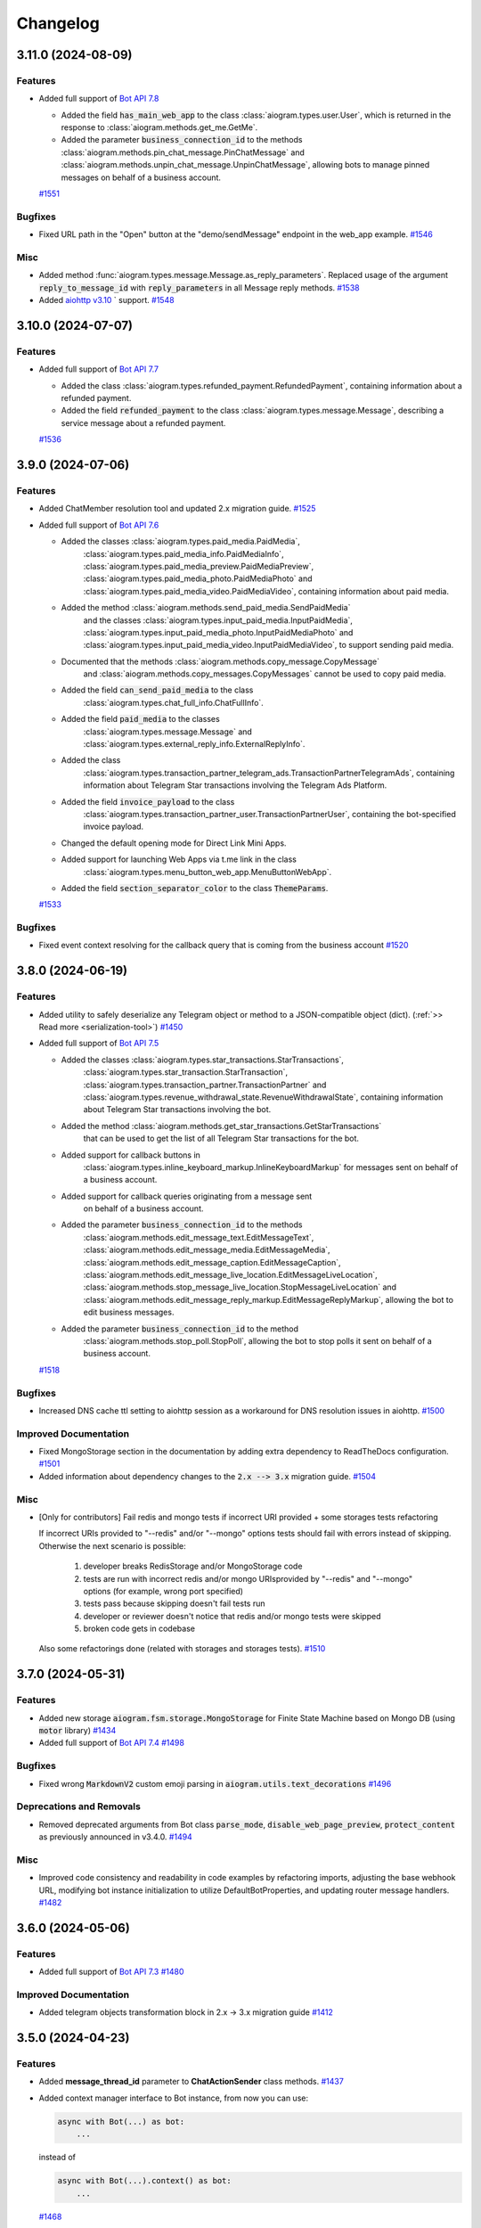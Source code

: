 =========
Changelog
=========

..
    You should *NOT* be adding new change log entries to this file, this
    file is managed by towncrier. You *may* edit previous change logs to
    fix problems like typo corrections or such.
    To add a new change log entry, please see
    https://pip.pypa.io/en/latest/development/#adding-a-news-entry
    we named the news folder "CHANGES".

    WARNING: Don't drop the next directive!

.. towncrier-draft-entries:: [UPCOMING UPDATE]

.. towncrier release notes start

3.11.0 (2024-08-09)
====================

Features
--------

- Added full support of `Bot API 7.8 <https://core.telegram.org/bots/api-changelog#july-31-2024>`_

  - Added the field :code:`has_main_web_app` to the class :class:`aiogram.types.user.User`,
    which is returned in the response to :class:`aiogram.methods.get_me.GetMe`.
  - Added the parameter :code:`business_connection_id` to the methods
    :class:`aiogram.methods.pin_chat_message.PinChatMessage`
    and :class:`aiogram.methods.unpin_chat_message.UnpinChatMessage`,
    allowing bots to manage pinned messages on behalf of a business account.
  `#1551 <https://github.com/aiogram/aiogram/issues/1551>`_


Bugfixes
--------

- Fixed URL path in the "Open" button at the "demo/sendMessage" endpoint in the web_app example.
  `#1546 <https://github.com/aiogram/aiogram/issues/1546>`_


Misc
----

- Added method :func:`aiogram.types.message.Message.as_reply_parameters`.
  Replaced usage of the argument :code:`reply_to_message_id` with :code:`reply_parameters`
  in all Message reply methods.
  `#1538 <https://github.com/aiogram/aiogram/issues/1538>`_
- Added `aiohttp v3.10 <https://github.com/aio-libs/aiohttp/releases/tag/v3.10.0>`_ ` support.
  `#1548 <https://github.com/aiogram/aiogram/issues/1548>`_


3.10.0 (2024-07-07)
====================

Features
--------

- Added full support of `Bot API 7.7 <https://core.telegram.org/bots/api-changelog#july-7-2024>`_

  - Added the class :class:`aiogram.types.refunded_payment.RefundedPayment`,
    containing information about a refunded payment.
  - Added the field :code:`refunded_payment` to the class
    :class:`aiogram.types.message.Message`,
    describing a service message about a refunded payment.
  `#1536 <https://github.com/aiogram/aiogram/issues/1536>`_


3.9.0 (2024-07-06)
===================

Features
--------

- Added ChatMember resolution tool and updated 2.x migration guide.
  `#1525 <https://github.com/aiogram/aiogram/issues/1525>`_
- Added full support of `Bot API 7.6 <https://core.telegram.org/bots/api-changelog#july-1-2024>`_

  - Added the classes :class:`aiogram.types.paid_media.PaidMedia`,
      :class:`aiogram.types.paid_media_info.PaidMediaInfo`,
      :class:`aiogram.types.paid_media_preview.PaidMediaPreview`,
      :class:`aiogram.types.paid_media_photo.PaidMediaPhoto`
      and :class:`aiogram.types.paid_media_video.PaidMediaVideo`,
      containing information about paid media.
  - Added the method :class:`aiogram.methods.send_paid_media.SendPaidMedia`
      and the classes :class:`aiogram.types.input_paid_media.InputPaidMedia`,
      :class:`aiogram.types.input_paid_media_photo.InputPaidMediaPhoto`
      and :class:`aiogram.types.input_paid_media_video.InputPaidMediaVideo`,
      to support sending paid media.
  - Documented that the methods :class:`aiogram.methods.copy_message.CopyMessage`
      and :class:`aiogram.methods.copy_messages.CopyMessages` cannot be used to copy paid media.
  - Added the field :code:`can_send_paid_media` to the class
      :class:`aiogram.types.chat_full_info.ChatFullInfo`.
  - Added the field :code:`paid_media` to the classes
      :class:`aiogram.types.message.Message` and
      :class:`aiogram.types.external_reply_info.ExternalReplyInfo`.
  - Added the class
      :class:`aiogram.types.transaction_partner_telegram_ads.TransactionPartnerTelegramAds`,
      containing information about Telegram Star transactions involving the Telegram Ads Platform.
  - Added the field :code:`invoice_payload` to the class
      :class:`aiogram.types.transaction_partner_user.TransactionPartnerUser`,
      containing the bot-specified invoice payload.
  - Changed the default opening mode for Direct Link Mini Apps.
  - Added support for launching Web Apps via t.me link in the class
      :class:`aiogram.types.menu_button_web_app.MenuButtonWebApp`.
  - Added the field :code:`section_separator_color` to the class :code:`ThemeParams`.
  `#1533 <https://github.com/aiogram/aiogram/issues/1533>`_


Bugfixes
--------

- Fixed event context resolving for the callback query that is coming from the business account
  `#1520 <https://github.com/aiogram/aiogram/issues/1520>`_


3.8.0 (2024-06-19)
===================

Features
--------

- Added utility to safely deserialize any Telegram object or method to a JSON-compatible object (dict).
  (:ref:`>> Read more <serialization-tool>`)
  `#1450 <https://github.com/aiogram/aiogram/issues/1450>`_
- Added full support of `Bot API 7.5 <https://core.telegram.org/bots/api-changelog#june-18-2024>`_

  - Added the classes :class:`aiogram.types.star_transactions.StarTransactions`,
      :class:`aiogram.types.star_transaction.StarTransaction`,
      :class:`aiogram.types.transaction_partner.TransactionPartner`
      and :class:`aiogram.types.revenue_withdrawal_state.RevenueWithdrawalState`,
      containing information about Telegram Star transactions involving the bot.
  - Added the method :class:`aiogram.methods.get_star_transactions.GetStarTransactions`
      that can be used to get the list of all Telegram Star transactions for the bot.
  - Added support for callback buttons in
      :class:`aiogram.types.inline_keyboard_markup.InlineKeyboardMarkup`
      for messages sent on behalf of a business account.
  - Added support for callback queries originating from a message sent
      on behalf of a business account.
  - Added the parameter :code:`business_connection_id` to the methods
      :class:`aiogram.methods.edit_message_text.EditMessageText`,
      :class:`aiogram.methods.edit_message_media.EditMessageMedia`,
      :class:`aiogram.methods.edit_message_caption.EditMessageCaption`,
      :class:`aiogram.methods.edit_message_live_location.EditMessageLiveLocation`,
      :class:`aiogram.methods.stop_message_live_location.StopMessageLiveLocation`
      and :class:`aiogram.methods.edit_message_reply_markup.EditMessageReplyMarkup`,
      allowing the bot to edit business messages.
  - Added the parameter :code:`business_connection_id` to the method
      :class:`aiogram.methods.stop_poll.StopPoll`,
      allowing the bot to stop polls it sent on behalf of a business account.
  `#1518 <https://github.com/aiogram/aiogram/issues/1518>`_


Bugfixes
--------

- Increased DNS cache ttl setting to aiohttp session as a workaround for DNS resolution issues in aiohttp.
  `#1500 <https://github.com/aiogram/aiogram/issues/1500>`_


Improved Documentation
----------------------

- Fixed MongoStorage section in the documentation by adding extra dependency to ReadTheDocs configuration.
  `#1501 <https://github.com/aiogram/aiogram/issues/1501>`_
- Added information about dependency changes to the :code:`2.x --> 3.x` migration guide.
  `#1504 <https://github.com/aiogram/aiogram/issues/1504>`_


Misc
----

- [Only for contributors] Fail redis and mongo tests if incorrect URI provided + some storages tests refactoring

  If incorrect URIs provided to "--redis" and/or "--mongo" options tests should fail with errors instead of skipping.
  Otherwise the next scenario is possible:
    1) developer breaks RedisStorage and/or MongoStorage code
    2) tests are run with incorrect redis and/or mongo URIsprovided by "--redis" and "--mongo" options (for example, wrong port specified)
    3) tests pass because skipping doesn't fail tests run
    4) developer or reviewer doesn't notice that redis and/or mongo tests were skipped
    5) broken code gets in codebase

  Also some refactorings done (related with storages and storages tests).
  `#1510 <https://github.com/aiogram/aiogram/issues/1510>`_


3.7.0 (2024-05-31)
===================

Features
--------

- Added new storage :code:`aiogram.fsm.storage.MongoStorage` for Finite State Machine based on Mongo DB (using :code:`motor` library)
  `#1434 <https://github.com/aiogram/aiogram/issues/1434>`_
- Added full support of `Bot API 7.4 <https://core.telegram.org/bots/api-changelog#may-28-2024>`_
  `#1498 <https://github.com/aiogram/aiogram/issues/1498>`_


Bugfixes
--------

- Fixed wrong :code:`MarkdownV2` custom emoji parsing in :code:`aiogram.utils.text_decorations`
  `#1496 <https://github.com/aiogram/aiogram/issues/1496>`_


Deprecations and Removals
-------------------------

- Removed deprecated arguments from Bot class
  :code:`parse_mode`, :code:`disable_web_page_preview`, :code:`protect_content` as previously announced in v3.4.0.
  `#1494 <https://github.com/aiogram/aiogram/issues/1494>`_


Misc
----

- Improved code consistency and readability in code examples by refactoring imports, adjusting the base webhook URL, modifying bot instance initialization to utilize DefaultBotProperties, and updating router message handlers.
  `#1482 <https://github.com/aiogram/aiogram/issues/1482>`_


3.6.0 (2024-05-06)
===================

Features
--------

- Added full support of `Bot API 7.3 <https://core.telegram.org/bots/api-changelog#may-6-2024>`_
  `#1480 <https://github.com/aiogram/aiogram/issues/1480>`_


Improved Documentation
----------------------

- Added telegram objects transformation block in 2.x -> 3.x migration guide
  `#1412 <https://github.com/aiogram/aiogram/issues/1412>`_


3.5.0 (2024-04-23)
===================

Features
--------

- Added **message_thread_id** parameter to **ChatActionSender** class methods.
  `#1437 <https://github.com/aiogram/aiogram/issues/1437>`_
- Added context manager interface to Bot instance, from now you can use:

  .. code-block:: python

      async with Bot(...) as bot:
          ...

  instead of

  .. code-block:: python

      async with Bot(...).context() as bot:
          ...
  `#1468 <https://github.com/aiogram/aiogram/issues/1468>`_


Bugfixes
--------

- - **WebAppUser Class Fields**: Added missing `is_premium`, `added_to_attachment_menu`, and `allows_write_to_pm` fields to `WebAppUser` class to align with the Telegram API.

  - **WebAppChat Class Implementation**: Introduced the `WebAppChat` class with all its fields (`id`, `type`, `title`, `username`, and `photo_url`) as specified in the Telegram API, which was previously missing from the library.

  - **WebAppInitData Class Fields**: Included previously omitted fields in the `WebAppInitData` class: `chat`, `chat_type`, `chat_instance`, to match the official documentation for a complete Telegram Web Apps support.
  `#1424 <https://github.com/aiogram/aiogram/issues/1424>`_
- Fixed poll answer FSM context by handling :code:`voter_chat` for :code:`poll_answer` event
  `#1436 <https://github.com/aiogram/aiogram/issues/1436>`_
- Added missing error handling to :code:`_background_feed_update` (when in :code:`handle_in_background=True` webhook mode)
  `#1458 <https://github.com/aiogram/aiogram/issues/1458>`_


Improved Documentation
----------------------

- Added WebAppChat class to WebApp docs, updated uk_UA localisation of WebApp docs.
  `#1433 <https://github.com/aiogram/aiogram/issues/1433>`_


Misc
----

- Added full support of `Bot API 7.2 <https://core.telegram.org/bots/api-changelog#march-31-2024>`_
  `#1444 <https://github.com/aiogram/aiogram/issues/1444>`_
- Loosened pydantic version upper restriction from ``<2.7`` to ``<2.8``
  `#1460 <https://github.com/aiogram/aiogram/issues/1460>`_


3.4.1 (2024-02-17)
===================

Bugfixes
--------

- Fixed JSON serialization of the :code:`LinkPreviewOptions` class while it is passed
  as bot-wide default options.
  `#1418 <https://github.com/aiogram/aiogram/issues/1418>`_


3.4.0 (2024-02-16)
===================

Features
--------

- Reworked bot-wide globals like :code:`parse_mode`, :code:`disable_web_page_preview`, and others to be more flexible.

  .. warning::

      Note that the old way of setting these global bot properties is now deprecated and will be removed in the next major release.
  `#1392 <https://github.com/aiogram/aiogram/issues/1392>`_
- A new enum :code:`KeyboardButtonPollTypeType` for :code:`KeyboardButtonPollTypeType.type` field has bed added.
  `#1398 <https://github.com/aiogram/aiogram/issues/1398>`_
- Added full support of `Bot API 7.1 <https://core.telegram.org/bots/api-changelog#february-16-2024>`_

  - Added support for the administrator rights :code:`can_post_stories`, :code:`can_edit_stories`, :code:`can_delete_stories` in supergroups.
  - Added the class :code:`ChatBoostAdded` and the field :code:`boost_added` to the class :code:`Message` for service messages about a user boosting a chat.
  - Added the field :code:`sender_boost_count` to the class :code:`Message`.
  - Added the field :code:`reply_to_story` to the class :code:`Message`.
  - Added the fields :code:`chat` and :code:`id` to the class :code:`Story`.
  - Added the field :code:`unrestrict_boost_count` to the class :code:`Chat`.
  - Added the field :code:`custom_emoji_sticker_set_name` to the class :code:`Chat`.
  `#1417 <https://github.com/aiogram/aiogram/issues/1417>`_


Bugfixes
--------

- Update KeyboardBuilder utility, fixed type-hints for button method, adjusted limits of the different markup types to real world values.
  `#1399 <https://github.com/aiogram/aiogram/issues/1399>`_
- Added new :code:`reply_parameters` param to :code:`message.send_copy` because it hasn't been added there
  `#1403 <https://github.com/aiogram/aiogram/issues/1403>`_


Improved Documentation
----------------------

- Add notion "Working with plural forms" in documentation Utils -> Translation
  `#1395 <https://github.com/aiogram/aiogram/issues/1395>`_


3.3.0 (2023-12-31)
===================

Features
--------

- Added full support of `Bot API 7.0 <https://core.telegram.org/bots/api-changelog#december-29-2023>`_

  - Reactions
  - Replies 2.0
  - Link Preview Customization
  - Block Quotation
  - Multiple Message Actions
  - Requests for multiple users
  - Chat Boosts
  - Giveaway
  - Other changes
  `#1387 <https://github.com/aiogram/aiogram/issues/1387>`_


3.2.0 (2023-11-24)
===================

Features
--------

- Introduced Scenes feature that helps you to simplify user interactions using Finite State Machine.
  Read more about 👉 :ref:`Scenes <Scenes>`.
  `#1280 <https://github.com/aiogram/aiogram/issues/1280>`_
- Added the new FSM strategy :code:`CHAT_TOPIC`, which sets the state for the entire topic in the chat, also works in private messages and regular groups without topics.
  `#1343 <https://github.com/aiogram/aiogram/issues/1343>`_


Bugfixes
--------

- Fixed :code:`parse_mode` argument in the in :code:`Message.send_copy` shortcut. Disable by default.
  `#1332 <https://github.com/aiogram/aiogram/issues/1332>`_
- Added ability to get handler flags from filters.
  `#1360 <https://github.com/aiogram/aiogram/issues/1360>`_
- Fixed a situation where a :code:`CallbackData` could not be parsed without a default value.
  `#1368 <https://github.com/aiogram/aiogram/issues/1368>`_


Improved Documentation
----------------------

- Corrected grammatical errors, improved sentence structures, translation for migration 2.x-3.x
  `#1302 <https://github.com/aiogram/aiogram/issues/1302>`_
- Minor typo correction, specifically in module naming + some grammar.
  `#1340 <https://github.com/aiogram/aiogram/issues/1340>`_
- Added `CITATION.cff` file for automatic academic citation generation.
  Now you can copy citation from the GitHub page and paste it into your paper.
  `#1351 <https://github.com/aiogram/aiogram/issues/1351>`_
- Minor typo correction in middleware docs.
  `#1353 <https://github.com/aiogram/aiogram/issues/1353>`_


Misc
----

- Fixed ResourceWarning in the tests, reworked :code:`RedisEventsIsolation` fixture to use Redis connection from :code:`RedisStorage`
  `#1320 <https://github.com/aiogram/aiogram/issues/1320>`_
- Updated dependencies, bumped minimum required version:

  - :code:`magic-filter` - fixed `.resolve` operation
  - :code:`pydantic` - fixed compatibility (broken in 2.4)
  - :code:`aiodns` - added new dependency to the :code:`fast` extras (:code:`pip install aiogram[fast]`)
  - *others...*
  `#1327 <https://github.com/aiogram/aiogram/issues/1327>`_
- Prevent update handling task pointers from being garbage collected, backport from 2.x
  `#1331 <https://github.com/aiogram/aiogram/issues/1331>`_
- Updated :code:`typing-extensions` package version range in dependencies to fix compatibility with :code:`FastAPI`
  `#1347 <https://github.com/aiogram/aiogram/issues/1347>`_
- Introduce Python 3.12 support
  `#1354 <https://github.com/aiogram/aiogram/issues/1354>`_
- Speeded up CallableMixin processing by caching references to nested objects and simplifying kwargs assembly.
  `#1357 <https://github.com/aiogram/aiogram/issues/1357>`_
- Added :code:`pydantic` v2.5 support.
  `#1361 <https://github.com/aiogram/aiogram/issues/1361>`_
- Updated :code:`thumbnail` fields type to :code:`InputFile` only
  `#1372 <https://github.com/aiogram/aiogram/issues/1372>`_


3.1.1 (2023-09-25)
===================

Bugfixes
--------

- Fixed `pydantic` version <2.4, since 2.4 has breaking changes.
  `#1322 <https://github.com/aiogram/aiogram/issues/1322>`_


3.1.0 (2023-09-22)
===================

Features
--------

- Added support for custom encoders/decoders for payload (and also for deep-linking).
  `#1262 <https://github.com/aiogram/aiogram/issues/1262>`_
- Added :class:`aiogram.utils.input_media.MediaGroupBuilder` for media group construction.
  `#1293 <https://github.com/aiogram/aiogram/issues/1293>`_
- Added full support of `Bot API 6.9 <https://core.telegram.org/bots/api-changelog#september-22-2023>`_
  `#1319 <https://github.com/aiogram/aiogram/issues/1319>`_


Bugfixes
--------

- Added actual param hints for `InlineKeyboardBuilder` and `ReplyKeyboardBuilder`.
  `#1303 <https://github.com/aiogram/aiogram/issues/1303>`_
- Fixed priority of events isolation, now user state will be loaded only after lock is acquired
  `#1317 <https://github.com/aiogram/aiogram/issues/1317>`_


3.0.0 (2023-09-01)
===================

Bugfixes
--------

- Replaced :code:`datetime.datetime` with `DateTime` type wrapper across types to make dumped JSONs object
  more compatible with data that is sent by Telegram.
  `#1277 <https://github.com/aiogram/aiogram/issues/1277>`_
- Fixed magic :code:`.as_(...)` operation for values that can be interpreted as `False` (e.g. `0`).
  `#1281 <https://github.com/aiogram/aiogram/issues/1281>`_
- Italic markdown from utils now uses correct decorators
  `#1282 <https://github.com/aiogram/aiogram/issues/1282>`_
- Fixed method :code:`Message.send_copy` for stickers.
  `#1284 <https://github.com/aiogram/aiogram/issues/1284>`_
- Fixed :code:`Message.send_copy` method, which was not working properly with stories, so not you can copy stories too (forwards messages).
  `#1286 <https://github.com/aiogram/aiogram/issues/1286>`_
- Fixed error overlapping when validation error is caused by remove_unset root validator in base types and methods.
  `#1290 <https://github.com/aiogram/aiogram/issues/1290>`_


3.0.0rc2 (2023-08-18)
======================

Bugfixes
--------

- Fixed missing message content types (:code:`ContentType.USER_SHARED`, :code:`ContentType.CHAT_SHARED`)
  `#1252 <https://github.com/aiogram/aiogram/issues/1252>`_
- Fixed nested hashtag, cashtag and email message entities not being parsed correctly when these entities are inside another entity.
  `#1259 <https://github.com/aiogram/aiogram/issues/1259>`_
- Moved global filters check placement into router to add chance to pass context from global filters
  into handlers in the same way as it possible in other places
  `#1266 <https://github.com/aiogram/aiogram/issues/1266>`_


Improved Documentation
----------------------

- Added error handling example `examples/error_handling.py`
  `#1099 <https://github.com/aiogram/aiogram/issues/1099>`_
- Added a few words about skipping pending updates
  `#1251 <https://github.com/aiogram/aiogram/issues/1251>`_
- Added a section on Dependency Injection technology
  `#1253 <https://github.com/aiogram/aiogram/issues/1253>`_
- This update includes the addition of a multi-file bot example to the repository.
  `#1254 <https://github.com/aiogram/aiogram/issues/1254>`_
- Refactored examples code to use aiogram enumerations and enhanced chat messages with markdown
  beautification's for a more user-friendly display.
  `#1256 <https://github.com/aiogram/aiogram/issues/1256>`_
- Supplemented "Finite State Machine" section in Migration FAQ
  `#1264 <https://github.com/aiogram/aiogram/issues/1264>`_
- Removed extra param in docstring of TelegramEventObserver's filter method
  and fixed typo in I18n documentation.
  `#1268 <https://github.com/aiogram/aiogram/issues/1268>`_


Misc
----

- Enhanced the warning message in dispatcher to include a JSON dump of the update when update type is not known.
  `#1269 <https://github.com/aiogram/aiogram/issues/1269>`_
- Added support for `Bot API 6.8 <https://core.telegram.org/bots/api-changelog#august-18-2023>`_
  `#1275 <https://github.com/aiogram/aiogram/issues/1275>`_


3.0.0rc1 (2023-08-06)
======================

Features
--------

- Added Currency enum.
  You can use it like this:

  .. code-block:: python

      from aiogram.enums import Currency

      await bot.send_invoice(
          ...,
          currency=Currency.USD,
          ...
      )
  `#1194 <https://github.com/aiogram/aiogram/issues/1194>`_
- Updated keyboard builders with new methods for integrating buttons and keyboard creation more seamlessly.
  Added functionality to create buttons from existing markup and attach another builder.
  This improvement aims to make the keyboard building process more user-friendly and flexible.
  `#1236 <https://github.com/aiogram/aiogram/issues/1236>`_
- Added support for message_thread_id in ChatActionSender
  `#1249 <https://github.com/aiogram/aiogram/issues/1249>`_


Bugfixes
--------

- Fixed polling startup when "bot" key is passed manually into dispatcher workflow data
  `#1242 <https://github.com/aiogram/aiogram/issues/1242>`_
- Added codegen configuration for lost shortcuts:

  - ShippingQuery.answer
  - PreCheckoutQuery.answer
  - Message.delete_reply_markup
  `#1244 <https://github.com/aiogram/aiogram/issues/1244>`_


Improved Documentation
----------------------

- Added documentation for webhook and polling modes.
  `#1241 <https://github.com/aiogram/aiogram/issues/1241>`_


Misc
----

- Reworked InputFile reading, removed :code:`__aiter__` method, added `bot: Bot` argument to
  the :code:`.read(...)` method, so, from now URLInputFile can be used without specifying
  bot instance.
  `#1238 <https://github.com/aiogram/aiogram/issues/1238>`_
- Code-generated :code:`__init__` typehints in types and methods to make IDE happy without additional pydantic plugin
  `#1245 <https://github.com/aiogram/aiogram/issues/1245>`_


3.0.0b9 (2023-07-30)
=====================

Features
--------

- Added new shortcuts for :class:`aiogram.types.chat_member_updated.ChatMemberUpdated`
  to send message to chat that member joined/left.
  `#1234 <https://github.com/aiogram/aiogram/issues/1234>`_
- Added new shortcuts for :class:`aiogram.types.chat_join_request.ChatJoinRequest`
  to make easier access to sending messages to users who wants to join to chat.
  `#1235 <https://github.com/aiogram/aiogram/issues/1235>`_


Bugfixes
--------

- Fixed bot assignment in the :code:`Message.send_copy` shortcut
  `#1232 <https://github.com/aiogram/aiogram/issues/1232>`_
- Added model validation to remove UNSET before field validation.
  This change was necessary to correctly handle parse_mode where 'UNSET' is used as a sentinel value.
  Without the removal of 'UNSET', it would create issues when passed to model initialization from Bot.method_name.
  'UNSET' was also added to typing.
  `#1233 <https://github.com/aiogram/aiogram/issues/1233>`_
- Updated pydantic to 2.1 with few bugfixes


Improved Documentation
----------------------

- Improved docs, added basic migration guide (will be expanded later)
  `#1143 <https://github.com/aiogram/aiogram/issues/1143>`_


Deprecations and Removals
-------------------------

- Removed the use of the context instance (Bot.get_current) from all placements that were used previously.
  This is to avoid the use of the context instance in the wrong place.
  `#1230 <https://github.com/aiogram/aiogram/issues/1230>`_


3.0.0b8 (2023-07-17)
=====================

Features
--------

- Added possibility to use custom events in routers (If router does not support custom event it does not break and passes it to included routers).
  `#1147 <https://github.com/aiogram/aiogram/issues/1147>`_
- Added support for FSM in Forum topics.

  The strategy can be changed in dispatcher:

  .. code-block:: python

      from aiogram.fsm.strategy import FSMStrategy
      ...
      dispatcher = Dispatcher(
          fsm_strategy=FSMStrategy.USER_IN_TOPIC,
          storage=...,  # Any persistent storage
      )

  .. note::

      If you have implemented you own storages you should extend record key generation
      with new one attribute - :code:`thread_id`
  `#1161 <https://github.com/aiogram/aiogram/issues/1161>`_
- Improved CallbackData serialization.

  - Minimized UUID (hex without dashes)
  - Replaced bool values with int (true=1, false=0)
  `#1163 <https://github.com/aiogram/aiogram/issues/1163>`_
- Added a tool to make text formatting flexible and easy.
  More details on the :ref:`corresponding documentation page <formatting-tool>`
  `#1172 <https://github.com/aiogram/aiogram/issues/1172>`_
- Added :code:`X-Telegram-Bot-Api-Secret-Token` header check
  `#1173 <https://github.com/aiogram/aiogram/issues/1173>`_
- Made :code:`allowed_updates` list to revolve automatically in start_polling method if not set explicitly.
  `#1178 <https://github.com/aiogram/aiogram/issues/1178>`_
- Added possibility to pass custom headers to :class:`URLInputFile` object
  `#1191 <https://github.com/aiogram/aiogram/issues/1191>`_


Bugfixes
--------

- Change type of result in InlineQueryResult enum for :code:`InlineQueryResultCachedMpeg4Gif`
  and :code:`InlineQueryResultMpeg4Gif` to more correct according to documentation.

  Change regexp for entities parsing to more correct (:code:`InlineQueryResultType.yml`).
  `#1146 <https://github.com/aiogram/aiogram/issues/1146>`_
- Fixed signature of startup/shutdown events to include the :code:`**dispatcher.workflow_data` as the handler arguments.
  `#1155 <https://github.com/aiogram/aiogram/issues/1155>`_
- Added missing :code:`FORUM_TOPIC_EDITED` value to content_type property
  `#1160 <https://github.com/aiogram/aiogram/issues/1160>`_
- Fixed compatibility with Python 3.8-3.9 (from previous release)
  `#1162 <https://github.com/aiogram/aiogram/issues/1162>`_
- Fixed the markdown spoiler parser.
  `#1176 <https://github.com/aiogram/aiogram/issues/1176>`_
- Fixed workflow data propagation
  `#1196 <https://github.com/aiogram/aiogram/issues/1196>`_
- Fixed the serialization error associated with nested subtypes
  like InputMedia, ChatMember, etc.

  The previously generated code resulted in an invalid schema under pydantic v2,
  which has stricter type parsing.
  Hence, subtypes without the specification of all subtype unions were generating
  an empty object. This has been rectified now.
  `#1213 <https://github.com/aiogram/aiogram/issues/1213>`_


Improved Documentation
----------------------

- Changed small grammar typos for :code:`upload_file`
  `#1133 <https://github.com/aiogram/aiogram/issues/1133>`_


Deprecations and Removals
-------------------------

- Removed text filter in due to is planned to remove this filter few versions ago.

  Use :code:`F.text` instead
  `#1170 <https://github.com/aiogram/aiogram/issues/1170>`_


Misc
----

- Added full support of `Bot API 6.6 <https://core.telegram.org/bots/api-changelog#march-9-2023>`_

  .. danger::

      Note that this issue has breaking changes described in the Bot API changelog,
      this changes is not breaking in the API but breaking inside aiogram because
      Beta stage is not finished.
  `#1139 <https://github.com/aiogram/aiogram/issues/1139>`_
- Added full support of `Bot API 6.7 <https://core.telegram.org/bots/api-changelog#april-21-2023>`_

  .. warning::

      Note that arguments *switch_pm_parameter* and *switch_pm_text* was deprecated
      and should be changed to *button* argument as described in API docs.
  `#1168 <https://github.com/aiogram/aiogram/issues/1168>`_
- Updated `Pydantic to V2 <https://docs.pydantic.dev/2.0/migration/>`_

  .. warning::

      Be careful, not all libraries is already updated to using V2
  `#1202 <https://github.com/aiogram/aiogram/issues/1202>`_
- Added global defaults :code:`disable_web_page_preview` and :code:`protect_content` in addition to :code:`parse_mode` to the Bot instance,
  reworked internal request builder mechanism.
  `#1142 <https://github.com/aiogram/aiogram/issues/1142>`_
- Removed bot parameters from storages
  `#1144 <https://github.com/aiogram/aiogram/issues/1144>`_

- Replaced ContextVar's with a new feature called `Validation Context <https://docs.pydantic.dev/latest/usage/validators/#validation-context>`_
  in Pydantic to improve the clarity, usability, and versatility of handling the Bot instance within method shortcuts.

  .. danger::

    **Breaking**: The 'bot' argument now is required in `URLInputFile`
  `#1210 <https://github.com/aiogram/aiogram/issues/1210>`_
- Updated magic-filter with new features

  - Added hint for :code:`len(F)` error
  - Added not in operation
  `#1221 <https://github.com/aiogram/aiogram/issues/1221>`_


3.0.0b7 (2023-02-18)
=====================

.. warning::

    Note that this version has incompatibility with Python 3.8-3.9 in case when you create an instance of Dispatcher outside of the any coroutine.

    Sorry for the inconvenience, it will be fixed in the next version.

    This code will not work:

    .. code-block:: python

        dp = Dispatcher()

        def main():
            ...
            dp.run_polling(...)

        main()

    But if you change it like this it should works as well:

    .. code-block:: python

        router = Router()

        async def main():
            dp = Dispatcher()
            dp.include_router(router)
            ...
            dp.start_polling(...)

        asyncio.run(main())


Features
--------

- Added missing shortcuts, new enums, reworked old stuff

  **Breaking**
  All previously added enums is re-generated in new place - `aiogram.enums` instead of `aiogram.types`

  **Added enums:** :class:`aiogram.enums.bot_command_scope_type.BotCommandScopeType`,
      :class:`aiogram.enums.chat_action.ChatAction`,
      :class:`aiogram.enums.chat_member_status.ChatMemberStatus`,
      :class:`aiogram.enums.chat_type.ChatType`,
      :class:`aiogram.enums.content_type.ContentType`,
      :class:`aiogram.enums.dice_emoji.DiceEmoji`,
      :class:`aiogram.enums.inline_query_result_type.InlineQueryResultType`,
      :class:`aiogram.enums.input_media_type.InputMediaType`,
      :class:`aiogram.enums.mask_position_point.MaskPositionPoint`,
      :class:`aiogram.enums.menu_button_type.MenuButtonType`,
      :class:`aiogram.enums.message_entity_type.MessageEntityType`,
      :class:`aiogram.enums.parse_mode.ParseMode`,
      :class:`aiogram.enums.poll_type.PollType`,
      :class:`aiogram.enums.sticker_type.StickerType`,
      :class:`aiogram.enums.topic_icon_color.TopicIconColor`,
      :class:`aiogram.enums.update_type.UpdateType`,

  **Added shortcuts**:

  - *Chat* :meth:`aiogram.types.chat.Chat.get_administrators`,
      :meth:`aiogram.types.chat.Chat.delete_message`,
      :meth:`aiogram.types.chat.Chat.revoke_invite_link`,
      :meth:`aiogram.types.chat.Chat.edit_invite_link`,
      :meth:`aiogram.types.chat.Chat.create_invite_link`,
      :meth:`aiogram.types.chat.Chat.export_invite_link`,
      :meth:`aiogram.types.chat.Chat.do`,
      :meth:`aiogram.types.chat.Chat.delete_sticker_set`,
      :meth:`aiogram.types.chat.Chat.set_sticker_set`,
      :meth:`aiogram.types.chat.Chat.get_member`,
      :meth:`aiogram.types.chat.Chat.get_member_count`,
      :meth:`aiogram.types.chat.Chat.leave`,
      :meth:`aiogram.types.chat.Chat.unpin_all_messages`,
      :meth:`aiogram.types.chat.Chat.unpin_message`,
      :meth:`aiogram.types.chat.Chat.pin_message`,
      :meth:`aiogram.types.chat.Chat.set_administrator_custom_title`,
      :meth:`aiogram.types.chat.Chat.set_permissions`,
      :meth:`aiogram.types.chat.Chat.promote`,
      :meth:`aiogram.types.chat.Chat.restrict`,
      :meth:`aiogram.types.chat.Chat.unban`,
      :meth:`aiogram.types.chat.Chat.ban`,
      :meth:`aiogram.types.chat.Chat.set_description`,
      :meth:`aiogram.types.chat.Chat.set_title`,
      :meth:`aiogram.types.chat.Chat.delete_photo`,
      :meth:`aiogram.types.chat.Chat.set_photo`,
  - *Sticker*: :meth:`aiogram.types.sticker.Sticker.set_position_in_set`,
      :meth:`aiogram.types.sticker.Sticker.delete_from_set`,
  - *User*: :meth:`aiogram.types.user.User.get_profile_photos`
  `#952 <https://github.com/aiogram/aiogram/issues/952>`_
- Added :ref:`callback answer <callback-answer-util>` feature
  `#1091 <https://github.com/aiogram/aiogram/issues/1091>`_
- Added a method that allows you to compactly register routers
  `#1117 <https://github.com/aiogram/aiogram/issues/1117>`_


Bugfixes
--------

- Check status code when downloading file
  `#816 <https://github.com/aiogram/aiogram/issues/816>`_
- Fixed `ignore_case` parameter in :obj:`aiogram.filters.command.Command` filter
  `#1106 <https://github.com/aiogram/aiogram/issues/1106>`_


Misc
----

- Added integration with new code-generator named `Butcher <https://github.com/aiogram/butcher>`_
  `#1069 <https://github.com/aiogram/aiogram/issues/1069>`_
- Added full support of `Bot API 6.4 <https://core.telegram.org/bots/api-changelog#december-30-2022>`_
  `#1088 <https://github.com/aiogram/aiogram/issues/1088>`_
- Updated package metadata, moved build internals from Poetry to Hatch, added contributing guides.
  `#1095 <https://github.com/aiogram/aiogram/issues/1095>`_
- Added full support of `Bot API 6.5 <https://core.telegram.org/bots/api-changelog#february-3-2023>`_

  .. danger::

      Note that :obj:`aiogram.types.chat_permissions.ChatPermissions` is updated without
      backward compatibility, so now this object has no :code:`can_send_media_messages` attribute
  `#1112 <https://github.com/aiogram/aiogram/issues/1112>`_
- Replaced error :code:`TypeError: TelegramEventObserver.__call__() got an unexpected keyword argument '<name>'`
  with a more understandable one for developers and with a link to the documentation.
  `#1114 <https://github.com/aiogram/aiogram/issues/1114>`_
- Added possibility to reply into webhook with files
  `#1120 <https://github.com/aiogram/aiogram/issues/1120>`_
- Reworked graceful shutdown. Added method to stop polling.
  Now polling started from dispatcher can be stopped by signals gracefully without errors (on Linux and Mac).
  `#1124 <https://github.com/aiogram/aiogram/issues/1124>`_


3.0.0b6 (2022-11-18)
=====================

Features
--------

- (again) Added possibility to combine filters with an *and*/*or* operations.

  Read more in ":ref:`Combining filters <combining-filters>`" documentation section
  `#1018 <https://github.com/aiogram/aiogram/issues/1018>`_
- Added following methods to ``Message`` class:

  - :code:`Message.forward(...)`
  - :code:`Message.edit_media(...)`
  - :code:`Message.edit_live_location(...)`
  - :code:`Message.stop_live_location(...)`
  - :code:`Message.pin(...)`
  - :code:`Message.unpin()`
  `#1030 <https://github.com/aiogram/aiogram/issues/1030>`_
- Added following methods to :code:`User` class:

  - :code:`User.mention_markdown(...)`
  - :code:`User.mention_html(...)`
  `#1049 <https://github.com/aiogram/aiogram/issues/1049>`_
- Added full support of `Bot API 6.3 <https://core.telegram.org/bots/api-changelog#november-5-2022>`_
  `#1057 <https://github.com/aiogram/aiogram/issues/1057>`_


Bugfixes
--------

- Fixed :code:`Message.send_invoice` and :code:`Message.reply_invoice`, added missing arguments
  `#1047 <https://github.com/aiogram/aiogram/issues/1047>`_
- Fixed copy and forward in:

  - :code:`Message.answer(...)`
  - :code:`Message.copy_to(...)`
  `#1064 <https://github.com/aiogram/aiogram/issues/1064>`_


Improved Documentation
----------------------

- Fixed UA translations in index.po
  `#1017 <https://github.com/aiogram/aiogram/issues/1017>`_
- Fix typehints for :code:`Message`, :code:`reply_media_group` and :code:`answer_media_group` methods
  `#1029 <https://github.com/aiogram/aiogram/issues/1029>`_
- Removed an old now non-working feature
  `#1060 <https://github.com/aiogram/aiogram/issues/1060>`_


Misc
----

- Enabled testing on Python 3.11
  `#1044 <https://github.com/aiogram/aiogram/issues/1044>`_
- Added a mandatory dependency :code:`certifi` in due to in some cases on systems that doesn't have updated ca-certificates the requests to Bot API fails with reason :code:`[SSL: CERTIFICATE_VERIFY_FAILED] certificate verify failed: self signed certificate in certificate chain`
  `#1066 <https://github.com/aiogram/aiogram/issues/1066>`_


3.0.0b5 (2022-10-02)
=====================

Features
--------

- Add PyPy support and run tests under PyPy
  `#985 <https://github.com/aiogram/aiogram/issues/985>`_
- Added message text to aiogram exceptions representation
  `#988 <https://github.com/aiogram/aiogram/issues/988>`_
- Added warning about using magic filter from `magic_filter` instead of `aiogram`'s ones.
  Is recommended to use `from aiogram import F` instead of `from magic_filter import F`
  `#990 <https://github.com/aiogram/aiogram/issues/990>`_
- Added more detailed error when server response can't be deserialized. This feature will help to debug unexpected responses from the Server
  `#1014 <https://github.com/aiogram/aiogram/issues/1014>`_


Bugfixes
--------

- Reworked error event, introduced :class:`aiogram.types.error_event.ErrorEvent` object.
  `#898 <https://github.com/aiogram/aiogram/issues/898>`_
- Fixed escaping markdown in `aiogram.utils.markdown` module
  `#903 <https://github.com/aiogram/aiogram/issues/903>`_
- Fixed polling crash when Telegram Bot API raises HTTP 429 status-code.
  `#995 <https://github.com/aiogram/aiogram/issues/995>`_
- Fixed empty mention in command parsing, now it will be None instead of an empty string
  `#1013 <https://github.com/aiogram/aiogram/issues/1013>`_


Improved Documentation
----------------------

- Initialized Docs translation (added Ukrainian language)
  `#925 <https://github.com/aiogram/aiogram/issues/925>`_


Deprecations and Removals
-------------------------

- Removed filters factory as described in corresponding issue.
  `#942 <https://github.com/aiogram/aiogram/issues/942>`_


Misc
----

- Now Router/Dispatcher accepts only keyword arguments.
  `#982 <https://github.com/aiogram/aiogram/issues/982>`_


3.0.0b4 (2022-08-14)
=====================

Features
--------

- Add class helper ChatAction for constants that Telegram BotAPI uses in sendChatAction request.
  In my opinion, this will help users and will also improve compatibility with 2.x version
  where similar class was called "ChatActions".
  `#803 <https://github.com/aiogram/aiogram/issues/803>`_
- Added possibility to combine filters or invert result

  Example:

  .. code-block:: python

      Text(text="demo") | Command(commands=["demo"])
      MyFilter() & AnotherFilter()
      ~StateFilter(state='my-state')

  `#894 <https://github.com/aiogram/aiogram/issues/894>`_
- Fixed type hints for redis TTL params.
  `#922 <https://github.com/aiogram/aiogram/issues/922>`_
- Added `full_name` shortcut for `Chat` object
  `#929 <https://github.com/aiogram/aiogram/issues/929>`_


Bugfixes
--------

- Fixed false-positive coercing of Union types in API methods
  `#901 <https://github.com/aiogram/aiogram/issues/901>`_
- Added 3 missing content types:

  * proximity_alert_triggered
  * supergroup_chat_created
  * channel_chat_created
  `#906 <https://github.com/aiogram/aiogram/issues/906>`_
- Fixed the ability to compare the state, now comparison to copy of the state will return `True`.
  `#927 <https://github.com/aiogram/aiogram/issues/927>`_
- Fixed default lock kwargs in RedisEventIsolation.
  `#972 <https://github.com/aiogram/aiogram/issues/972>`_


Misc
----

- Restrict including routers with strings
  `#896 <https://github.com/aiogram/aiogram/issues/896>`_
- Changed CommandPatterType to CommandPatternType in `aiogram/dispatcher/filters/command.py`
  `#907 <https://github.com/aiogram/aiogram/issues/907>`_
- Added full support of `Bot API 6.1 <https://core.telegram.org/bots/api-changelog#june-20-2022>`_
  `#936 <https://github.com/aiogram/aiogram/issues/936>`_
- **Breaking!** More flat project structure

  These packages was moved, imports in your code should be fixed:

  - :code:`aiogram.dispatcher.filters` -> :code:`aiogram.filters`
  - :code:`aiogram.dispatcher.fsm` -> :code:`aiogram.fsm`
  - :code:`aiogram.dispatcher.handler` -> :code:`aiogram.handler`
  - :code:`aiogram.dispatcher.webhook` -> :code:`aiogram.webhook`
  - :code:`aiogram.dispatcher.flags/*` -> :code:`aiogram.dispatcher.flags` (single module instead of package)
  `#938 <https://github.com/aiogram/aiogram/issues/938>`_
- Removed deprecated :code:`router.<event>_handler` and :code:`router.register_<event>_handler` methods.
  `#941 <https://github.com/aiogram/aiogram/issues/941>`_
- Deprecated filters factory. It will be removed in next Beta (3.0b5)
  `#942 <https://github.com/aiogram/aiogram/issues/942>`_
- `MessageEntity` method `get_text` was removed and `extract` was renamed to `extract_from`
  `#944 <https://github.com/aiogram/aiogram/issues/944>`_
- Added full support of `Bot API 6.2 <https://core.telegram.org/bots/api-changelog#august-12-2022>`_
  `#975 <https://github.com/aiogram/aiogram/issues/975>`_


3.0.0b3 (2022-04-19)
=====================

Features
--------

- Added possibility to get command magic result as handler argument
  `#889 <https://github.com/aiogram/aiogram/issues/889>`_
- Added full support of `Telegram Bot API 6.0 <https://core.telegram.org/bots/api-changelog#april-16-2022>`_
  `#890 <https://github.com/aiogram/aiogram/issues/890>`_


Bugfixes
--------

- Fixed I18n lazy-proxy. Disabled caching.
  `#839 <https://github.com/aiogram/aiogram/issues/839>`_
- Added parsing of spoiler message entity
  `#865 <https://github.com/aiogram/aiogram/issues/865>`_
- Fixed default `parse_mode` for `Message.copy_to()` method.
  `#876 <https://github.com/aiogram/aiogram/issues/876>`_
- Fixed CallbackData factory parsing IntEnum's
  `#885 <https://github.com/aiogram/aiogram/issues/885>`_


Misc
----

- Added automated check that pull-request adds a changes description to **CHANGES** directory
  `#873 <https://github.com/aiogram/aiogram/issues/873>`_
- Changed :code:`Message.html_text` and :code:`Message.md_text` attributes behaviour when message has no text.
  The empty string will be used instead of raising error.
  `#874 <https://github.com/aiogram/aiogram/issues/874>`_
- Used `redis-py` instead of `aioredis` package in due to this packages was merged into single one
  `#882 <https://github.com/aiogram/aiogram/issues/882>`_
- Solved common naming problem with middlewares that confusing too much developers
  - now you can't see the `middleware` and `middlewares` attributes at the same point
  because this functionality encapsulated to special interface.
  `#883 <https://github.com/aiogram/aiogram/issues/883>`_


3.0.0b2 (2022-02-19)
=====================

Features
--------

- Added possibility to pass additional arguments into the aiohttp webhook handler to use this
  arguments inside handlers as the same as it possible in polling mode.
  `#785 <https://github.com/aiogram/aiogram/issues/785>`_
- Added possibility to add handler flags via decorator (like `pytest.mark` decorator but `aiogram.flags`)
  `#836 <https://github.com/aiogram/aiogram/issues/836>`_
- Added :code:`ChatActionSender` utility to automatically sends chat action while long process is running.

  It also can be used as message middleware and can be customized via :code:`chat_action` flag.
  `#837 <https://github.com/aiogram/aiogram/issues/837>`_


Bugfixes
--------

- Fixed unexpected behavior of sequences in the StateFilter.
  `#791 <https://github.com/aiogram/aiogram/issues/791>`_
- Fixed exceptions filters
  `#827 <https://github.com/aiogram/aiogram/issues/827>`_


Misc
----

- Logger name for processing events is changed to :code:`aiogram.events`.
  `#830 <https://github.com/aiogram/aiogram/issues/830>`_
- Added full support of Telegram Bot API 5.6 and 5.7
  `#835 <https://github.com/aiogram/aiogram/issues/835>`_
- **BREAKING**
  Events isolation mechanism is moved from FSM storages to standalone managers
  `#838 <https://github.com/aiogram/aiogram/issues/838>`_


3.0.0b1 (2021-12-12)
=====================

Features
--------

- Added new custom operation for MagicFilter named :code:`as_`

  Now you can use it to get magic filter result as handler argument

  .. code-block:: python

      from aiogram import F

      ...

      @router.message(F.text.regexp(r"^(\d+)$").as_("digits"))
      async def any_digits_handler(message: Message, digits: Match[str]):
          await message.answer(html.quote(str(digits)))


      @router.message(F.photo[-1].as_("photo"))
      async def download_photos_handler(message: Message, photo: PhotoSize, bot: Bot):
          content = await bot.download(photo)
  `#759 <https://github.com/aiogram/aiogram/issues/759>`_


Bugfixes
--------

- Fixed: Missing :code:`ChatMemberHandler` import in :code:`aiogram/dispatcher/handler`
  `#751 <https://github.com/aiogram/aiogram/issues/751>`_


Misc
----

- Check :code:`destiny` in case of no :code:`with_destiny` enabled in RedisStorage key builder
  `#776 <https://github.com/aiogram/aiogram/issues/776>`_
- Added full support of `Bot API 5.5 <https://core.telegram.org/bots/api-changelog#december-7-2021>`_
  `#777 <https://github.com/aiogram/aiogram/issues/777>`_
- Stop using feature from #336. From now settings of client-session should be placed as initializer arguments instead of changing instance attributes.
  `#778 <https://github.com/aiogram/aiogram/issues/778>`_
- Make TelegramAPIServer files wrapper in local mode bi-directional (server-client, client-server)
  Now you can convert local path to server path and server path to local path.
  `#779 <https://github.com/aiogram/aiogram/issues/779>`_


3.0.0a18 (2021-11-10)
======================

Features
--------

- Breaking: Changed the signature of the session middlewares
  Breaking: Renamed AiohttpSession.make_request method parameter from call to method to match the naming in the base class
  Added middleware for logging outgoing requests
  `#716 <https://github.com/aiogram/aiogram/issues/716>`_
- Improved description of filters resolving error.
  For example when you try to pass wrong type of argument to the filter but don't know why filter is not resolved now you can get error like this:

  .. code-block:: python3

      aiogram.exceptions.FiltersResolveError: Unknown keyword filters: {'content_types'}
        Possible cases:
        - 1 validation error for ContentTypesFilter
          content_types
            Invalid content types {'42'} is not allowed here (type=value_error)
  `#717 <https://github.com/aiogram/aiogram/issues/717>`_
- **Breaking internal API change**
  Reworked FSM Storage record keys propagation
  `#723 <https://github.com/aiogram/aiogram/issues/723>`_
- Implemented new filter named :code:`MagicData(magic_data)` that helps to filter event by data from middlewares or other filters

  For example your bot is running with argument named :code:`config` that contains the application config then you can filter event by value from this config:

  .. code-block:: python3

      @router.message(magic_data=F.event.from_user.id == F.config.admin_id)
      ...
  `#724 <https://github.com/aiogram/aiogram/issues/724>`_


Bugfixes
--------

- Fixed I18n context inside error handlers
  `#726 <https://github.com/aiogram/aiogram/issues/726>`_
- Fixed bot session closing before emit shutdown
  `#734 <https://github.com/aiogram/aiogram/issues/734>`_
- Fixed: bound filter resolving does not require children routers
  `#736 <https://github.com/aiogram/aiogram/issues/736>`_


Misc
----

- Enabled testing on Python 3.10
  Removed `async_lru` dependency (is incompatible with Python 3.10) and replaced usage with protected property
  `#719 <https://github.com/aiogram/aiogram/issues/719>`_
- Converted README.md to README.rst and use it as base file for docs
  `#725 <https://github.com/aiogram/aiogram/issues/725>`_
- Rework filters resolving:

  - Automatically apply Bound Filters with default values to handlers
  - Fix data transfer from parent to included routers filters
  `#727 <https://github.com/aiogram/aiogram/issues/727>`_
- Added full support of Bot API 5.4
  https://core.telegram.org/bots/api-changelog#november-5-2021
  `#744 <https://github.com/aiogram/aiogram/issues/744>`_


3.0.0a17 (2021-09-24)
======================

Misc
----

- Added :code:`html_text` and :code:`md_text` to Message object
  `#708 <https://github.com/aiogram/aiogram/issues/708>`_
- Refactored I18n, added context managers for I18n engine and current locale
  `#709 <https://github.com/aiogram/aiogram/issues/709>`_


3.0.0a16 (2021-09-22)
======================

Features
--------

- Added support of local Bot API server files downloading

  When Local API is enabled files can be downloaded via `bot.download`/`bot.download_file` methods.
  `#698 <https://github.com/aiogram/aiogram/issues/698>`_
- Implemented I18n & L10n support
  `#701 <https://github.com/aiogram/aiogram/issues/701>`_


Misc
----

- Covered by tests and docs KeyboardBuilder util
  `#699 <https://github.com/aiogram/aiogram/issues/699>`_
- **Breaking!!!**. Refactored and renamed exceptions.

  - Exceptions module was moved from :code:`aiogram.utils.exceptions` to :code:`aiogram.exceptions`
  - Added prefix `Telegram` for all error classes
  `#700 <https://github.com/aiogram/aiogram/issues/700>`_
- Replaced all :code:`pragma: no cover` marks via global :code:`.coveragerc` config
  `#702 <https://github.com/aiogram/aiogram/issues/702>`_
- Updated dependencies.

  **Breaking for framework developers**
  Now all optional dependencies should be installed as extra: `poetry install -E fast -E redis -E proxy -E i18n -E docs`
  `#703 <https://github.com/aiogram/aiogram/issues/703>`_


3.0.0a15 (2021-09-10)
======================

Features
--------

- Ability to iterate over all states in StatesGroup.
  Aiogram already had in check for states group so this is relative feature.
  `#666 <https://github.com/aiogram/aiogram/issues/666>`_


Bugfixes
--------

- Fixed incorrect type checking in the :class:`aiogram.utils.keyboard.KeyboardBuilder`
  `#674 <https://github.com/aiogram/aiogram/issues/674>`_


Misc
----

- Disable ContentType filter by default
  `#668 <https://github.com/aiogram/aiogram/issues/668>`_
- Moved update type detection from Dispatcher to Update object
  `#669 <https://github.com/aiogram/aiogram/issues/669>`_
- Updated **pre-commit** config
  `#681 <https://github.com/aiogram/aiogram/issues/681>`_
- Reworked **handlers_in_use** util. Function moved to Router as method **.resolve_used_update_types()**
  `#682 <https://github.com/aiogram/aiogram/issues/682>`_


3.0.0a14 (2021-08-17)
======================

Features
--------

- add aliases for edit/delete reply markup to Message
  `#662 <https://github.com/aiogram/aiogram/issues/662>`_
- Reworked outer middleware chain. Prevent to call many times the outer middleware for each nested router
  `#664 <https://github.com/aiogram/aiogram/issues/664>`_


Bugfixes
--------

- Prepare parse mode for InputMessageContent in AnswerInlineQuery method
  `#660 <https://github.com/aiogram/aiogram/issues/660>`_


Improved Documentation
----------------------

- Added integration with :code:`towncrier`
  `#602 <https://github.com/aiogram/aiogram/issues/602>`_


Misc
----

- Added `.editorconfig`
  `#650 <https://github.com/aiogram/aiogram/issues/650>`_
- Redis storage speedup globals
  `#651 <https://github.com/aiogram/aiogram/issues/651>`_
- add allow_sending_without_reply param to Message reply aliases
  `#663 <https://github.com/aiogram/aiogram/issues/663>`_

